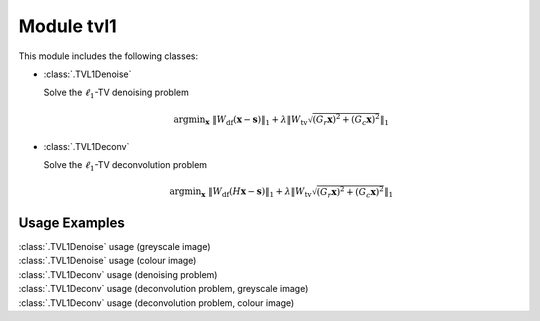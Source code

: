 Module tvl1
===========

This module includes the following classes:

* :class:`.TVL1Denoise`

  Solve the :math:`\ell_1`-TV denoising problem

  .. math::
     \mathrm{argmin}_\mathbf{x} \;
     \| W_{\mathrm{df}}  (\mathbf{x} - \mathbf{s}) \|_1 +
     \lambda \left \| W_{\mathrm{tv}} \sqrt{(G_r \mathbf{x})^2 + 
     (G_c \mathbf{x})^2} \right \|_1

* :class:`.TVL1Deconv`

  Solve the :math:`\ell_1`-TV deconvolution problem

  .. math::
     \mathrm{argmin}_\mathbf{x} \;
     \| W_{\mathrm{df}} (H \mathbf{x} - \mathbf{s}) \|_1 +
     \lambda \left \| W_{\mathrm{tv}} \sqrt{(G_r \mathbf{x})^2 +
     (G_c \mathbf{x})^2} \right \|_1



Usage Examples
--------------

.. container:: toggle

    .. container:: header

        :class:`.TVL1Denoise` usage (greyscale image)

    .. literalinclude:: ../../../examples/misc/demo_tvl1den_gry.py
       :language: python
       :lines: 9-


.. container:: toggle

    .. container:: header

        :class:`.TVL1Denoise` usage (colour image)

    .. literalinclude:: ../../../examples/misc/demo_tvl1den_clr.py
       :language: python
       :lines: 9-


.. container:: toggle

    .. container:: header

        :class:`.TVL1Deconv` usage (denoising problem)

    .. literalinclude:: ../../../examples/misc/demo_tvl1dcn_den.py
       :language: python
       :lines: 9-


.. container:: toggle

    .. container:: header

        :class:`.TVL1Deconv` usage (deconvolution problem, greyscale image)

    .. literalinclude:: ../../../examples/misc/demo_tvl1dcn_dcn_gry.py
       :language: python
       :lines: 9-


.. container:: toggle

    .. container:: header

        :class:`.TVL1Deconv` usage (deconvolution problem, colour image)

    .. literalinclude:: ../../../examples/misc/demo_tvl1dcn_dcn_clr.py
       :language: python
       :lines: 9-
